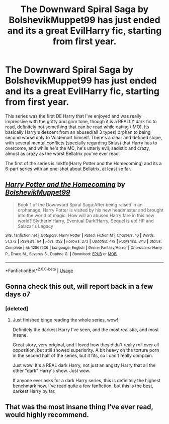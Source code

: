 #+TITLE: The Downward Spiral Saga by BolshevikMuppet99 has just ended and its a great EvilHarry fic, starting from first year.

* The Downward Spiral Saga by BolshevikMuppet99 has just ended and its a great EvilHarry fic, starting from first year.
:PROPERTIES:
:Author: nauze18
:Score: 14
:DateUnix: 1540425544.0
:DateShort: 2018-Oct-25
:FlairText: Recommendation
:END:
This series was the first DE Harry that I've enjoyed and was really impressive with the gritty and grim tone, though it is a REALLY dark fic to read, definitely not something that can be read while eating (IMO). Its basically Harry's descent from an abused(all 3 types) orphan to being second worse only to Voldemort himself. There's a clear and defined slope, with several mental conflicts (specially regarding Sirius) that Harry has to overcome, and while he's the MC, he's utterly evil, sadistic and crazy, almost as crazy as the worst Bellatrix you've ever read.

The first of the series is linkffn(Harry Potter and the Homecoming) and its a 6-part series with an one-shot about Bellatrix, at least so far.


** [[https://www.fanfiction.net/s/12867536/1/][*/Harry Potter and the Homecoming/*]] by [[https://www.fanfiction.net/u/10461539/BolshevikMuppet99][/BolshevikMuppet99/]]

#+begin_quote
  Book 1 of the Downward Spiral Saga:After being raised in an orphanage, Harry Potter is visited by his new headmaster and brought into the world of magic. How will an abused Harry fare in this new world? Slytherin!Harry, Eventual Dark!Harry, Sequel is up! HP and Salazar's Legacy
#+end_quote

^{/Site/:} ^{fanfiction.net} ^{*|*} ^{/Category/:} ^{Harry} ^{Potter} ^{*|*} ^{/Rated/:} ^{Fiction} ^{M} ^{*|*} ^{/Chapters/:} ^{16} ^{*|*} ^{/Words/:} ^{51,372} ^{*|*} ^{/Reviews/:} ^{64} ^{*|*} ^{/Favs/:} ^{352} ^{*|*} ^{/Follows/:} ^{273} ^{*|*} ^{/Updated/:} ^{4/9} ^{*|*} ^{/Published/:} ^{3/13} ^{*|*} ^{/Status/:} ^{Complete} ^{*|*} ^{/id/:} ^{12867536} ^{*|*} ^{/Language/:} ^{English} ^{*|*} ^{/Genre/:} ^{Fantasy/Horror} ^{*|*} ^{/Characters/:} ^{Harry} ^{P.,} ^{Draco} ^{M.,} ^{Severus} ^{S.,} ^{Daphne} ^{G.} ^{*|*} ^{/Download/:} ^{[[http://www.ff2ebook.com/old/ffn-bot/index.php?id=12867536&source=ff&filetype=epub][EPUB]]} ^{or} ^{[[http://www.ff2ebook.com/old/ffn-bot/index.php?id=12867536&source=ff&filetype=mobi][MOBI]]}

--------------

*FanfictionBot*^{2.0.0-beta} | [[https://github.com/tusing/reddit-ffn-bot/wiki/Usage][Usage]]
:PROPERTIES:
:Author: FanfictionBot
:Score: 4
:DateUnix: 1540425602.0
:DateShort: 2018-Oct-25
:END:


** Gonna check this out, will report back in a few days o7
:PROPERTIES:
:Author: CorruptedFlame
:Score: 3
:DateUnix: 1540455703.0
:DateShort: 2018-Oct-25
:END:

*** [deleted]
:PROPERTIES:
:Score: 11
:DateUnix: 1540456129.0
:DateShort: 2018-Oct-25
:END:

**** Just finished binge reading the whole series, wow!

Definitely the darkest Harry I've seen, and the most realistic, and most insane.

Great story, very original, and I loved how they didn't really roll over all opposition, but still showed superiority. A bit heavy on the torture porn in the second half of the series, but it fits, so I can't really complain.

Just wow. It's a REAL dark Harry, not just an angsty Harry that all the other "dark" Harry's show. Just wow.

If anyone ever asks for a dark Harry series, this is definitely the highest benchmark now. I've read quite a few fanfiction, but this is the best, darkest Harry by far.
:PROPERTIES:
:Author: CorruptedFlame
:Score: 6
:DateUnix: 1540603229.0
:DateShort: 2018-Oct-27
:END:


** That was the most insane thing I've ever read, would highly recommend.
:PROPERTIES:
:Author: jawzstheshark
:Score: 2
:DateUnix: 1540864652.0
:DateShort: 2018-Oct-30
:END:
